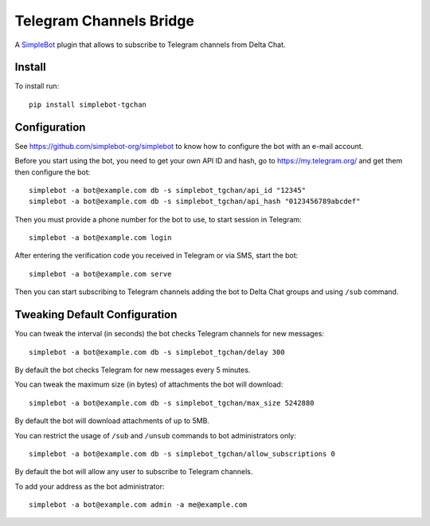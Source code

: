 Telegram Channels Bridge
========================

.. image:: https://img.shields.io/pypi/v/simplebot_tgchan.svg
   :target: https://pypi.org/project/simplebot_tgchan

.. image:: https://img.shields.io/pypi/pyversions/simplebot_tgchan.svg
   :target: https://pypi.org/project/simplebot_tgchan

.. image:: https://pepy.tech/badge/simplebot_tgchan
   :target: https://pepy.tech/project/simplebot_tgchan

.. image:: https://img.shields.io/pypi/l/simplebot_tgchan.svg
   :target: https://pypi.org/project/simplebot_tgchan

.. image:: https://github.com/simplebot-org/simplebot_tgchan/actions/workflows/python-ci.yml/badge.svg
   :target: https://github.com/simplebot-org/simplebot_tgchan/actions/workflows/python-ci.yml

.. image:: https://img.shields.io/badge/code%20style-black-000000.svg
   :target: https://github.com/psf/black

A `SimpleBot`_ plugin that allows to subscribe to Telegram channels from Delta Chat.

Install
-------

To install run::

  pip install simplebot-tgchan

Configuration
-------------

See https://github.com/simplebot-org/simplebot to know how to configure the bot with an e-mail account.

Before you start using the bot, you need to get your own API ID and hash, go to https://my.telegram.org/
and get them then configure the bot::

    simplebot -a bot@example.com db -s simplebot_tgchan/api_id "12345"
    simplebot -a bot@example.com db -s simplebot_tgchan/api_hash "0123456789abcdef"

Then you must provide a phone number for the bot to use, to start session in Telegram::

    simplebot -a bot@example.com login

After entering the verification code you received in Telegram or via SMS, start the bot::

    simplebot -a bot@example.com serve

Then you can start subscribing to Telegram channels adding the bot to Delta Chat groups and using
``/sub`` command.

Tweaking Default Configuration
------------------------------

You can tweak the interval (in seconds) the bot checks Telegram channels for new messages::

    simplebot -a bot@example.com db -s simplebot_tgchan/delay 300

By default the bot checks Telegram for new messages every 5 minutes.

You can tweak the maximum size (in bytes) of attachments the bot will download::

    simplebot -a bot@example.com db -s simplebot_tgchan/max_size 5242880

By default the bot will download attachments of up to 5MB.

You can restrict the usage of ``/sub`` and ``/unsub`` commands to bot administrators only::

    simplebot -a bot@example.com db -s simplebot_tgchan/allow_subscriptions 0

By default the bot will allow any user to subscribe to Telegram channels.

To add your address as the bot administrator::

    simplebot -a bot@example.com admin -a me@example.com


.. _SimpleBot: https://github.com/simplebot-org/simplebot
